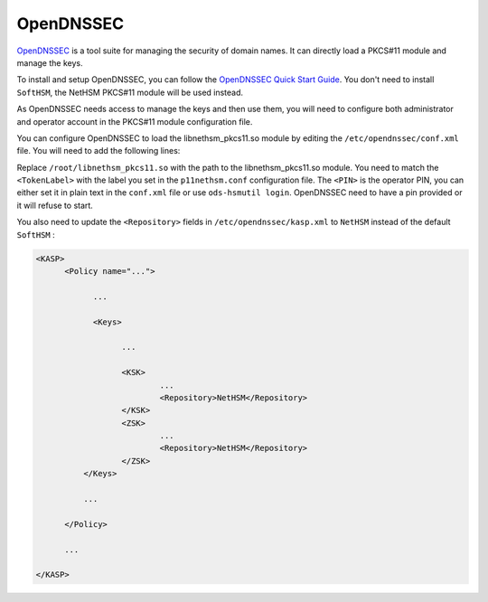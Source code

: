 OpenDNSSEC
==========

`OpenDNSSEC <https://www.opendnssec.org/>`__ is a tool suite for managing the security of domain names. It can directly load a PKCS#11 module and manage the keys.

To install and setup OpenDNSSEC, you can follow the `OpenDNSSEC Quick Start Guide <https://wiki.opendnssec.org/display/DOCS20/Quick+start+guide>`__. You don't need to install ``SoftHSM``, the NetHSM PKCS#11 module will be used instead.

As OpenDNSSEC needs access to manage the keys and then use them, you will need to configure both administrator and operator account in the PKCS#11 module configuration file.

You can configure OpenDNSSEC to load the libnethsm_pkcs11.so module by editing the ``/etc/opendnssec/conf.xml`` file. You will need to add the following lines:

.. code-block:: xml
      <?xml version="1.0" encoding="UTF-8"?>

      <Configuration>

      ...
      
          <RepositoryList>
                <Repository name="NetHSM">
                        <Module>/root/libnethsm_pkcs11.so</Module>
                        <PIN>opPassphrase</PIN>
                        <TokenLabel>LocalHSM</TokenLabel>
                </Repository>
          ...

          </RepositoryList>

      ...

      </Configuration>


Replace ``/root/libnethsm_pkcs11.so`` with the path to the libnethsm_pkcs11.so module.
You need to match the ``<TokenLabel>`` with the label you set in the ``p11nethsm.conf`` configuration file.
The ``<PIN>`` is the operator PIN, you can either set it in plain text in the ``conf.xml`` file or use ``ods-hsmutil login``. OpenDNSSEC need to have a pin provided or it will refuse to start.

You also need to update the ``<Repository>`` fields in ``/etc/opendnssec/kasp.xml`` to ``NetHSM`` instead of the default ``SoftHSM`` : 

.. code-block:: xml

      <KASP>
            <Policy name="...">
                 
                  ...

                  <Keys>

                        ...

                        <KSK>
                                ...
                                <Repository>NetHSM</Repository>
                        </KSK>
                        <ZSK>
                                ...
                                <Repository>NetHSM</Repository>
                        </ZSK>
                </Keys>
                
                ...
            
            </Policy>

            ...

      </KASP>
